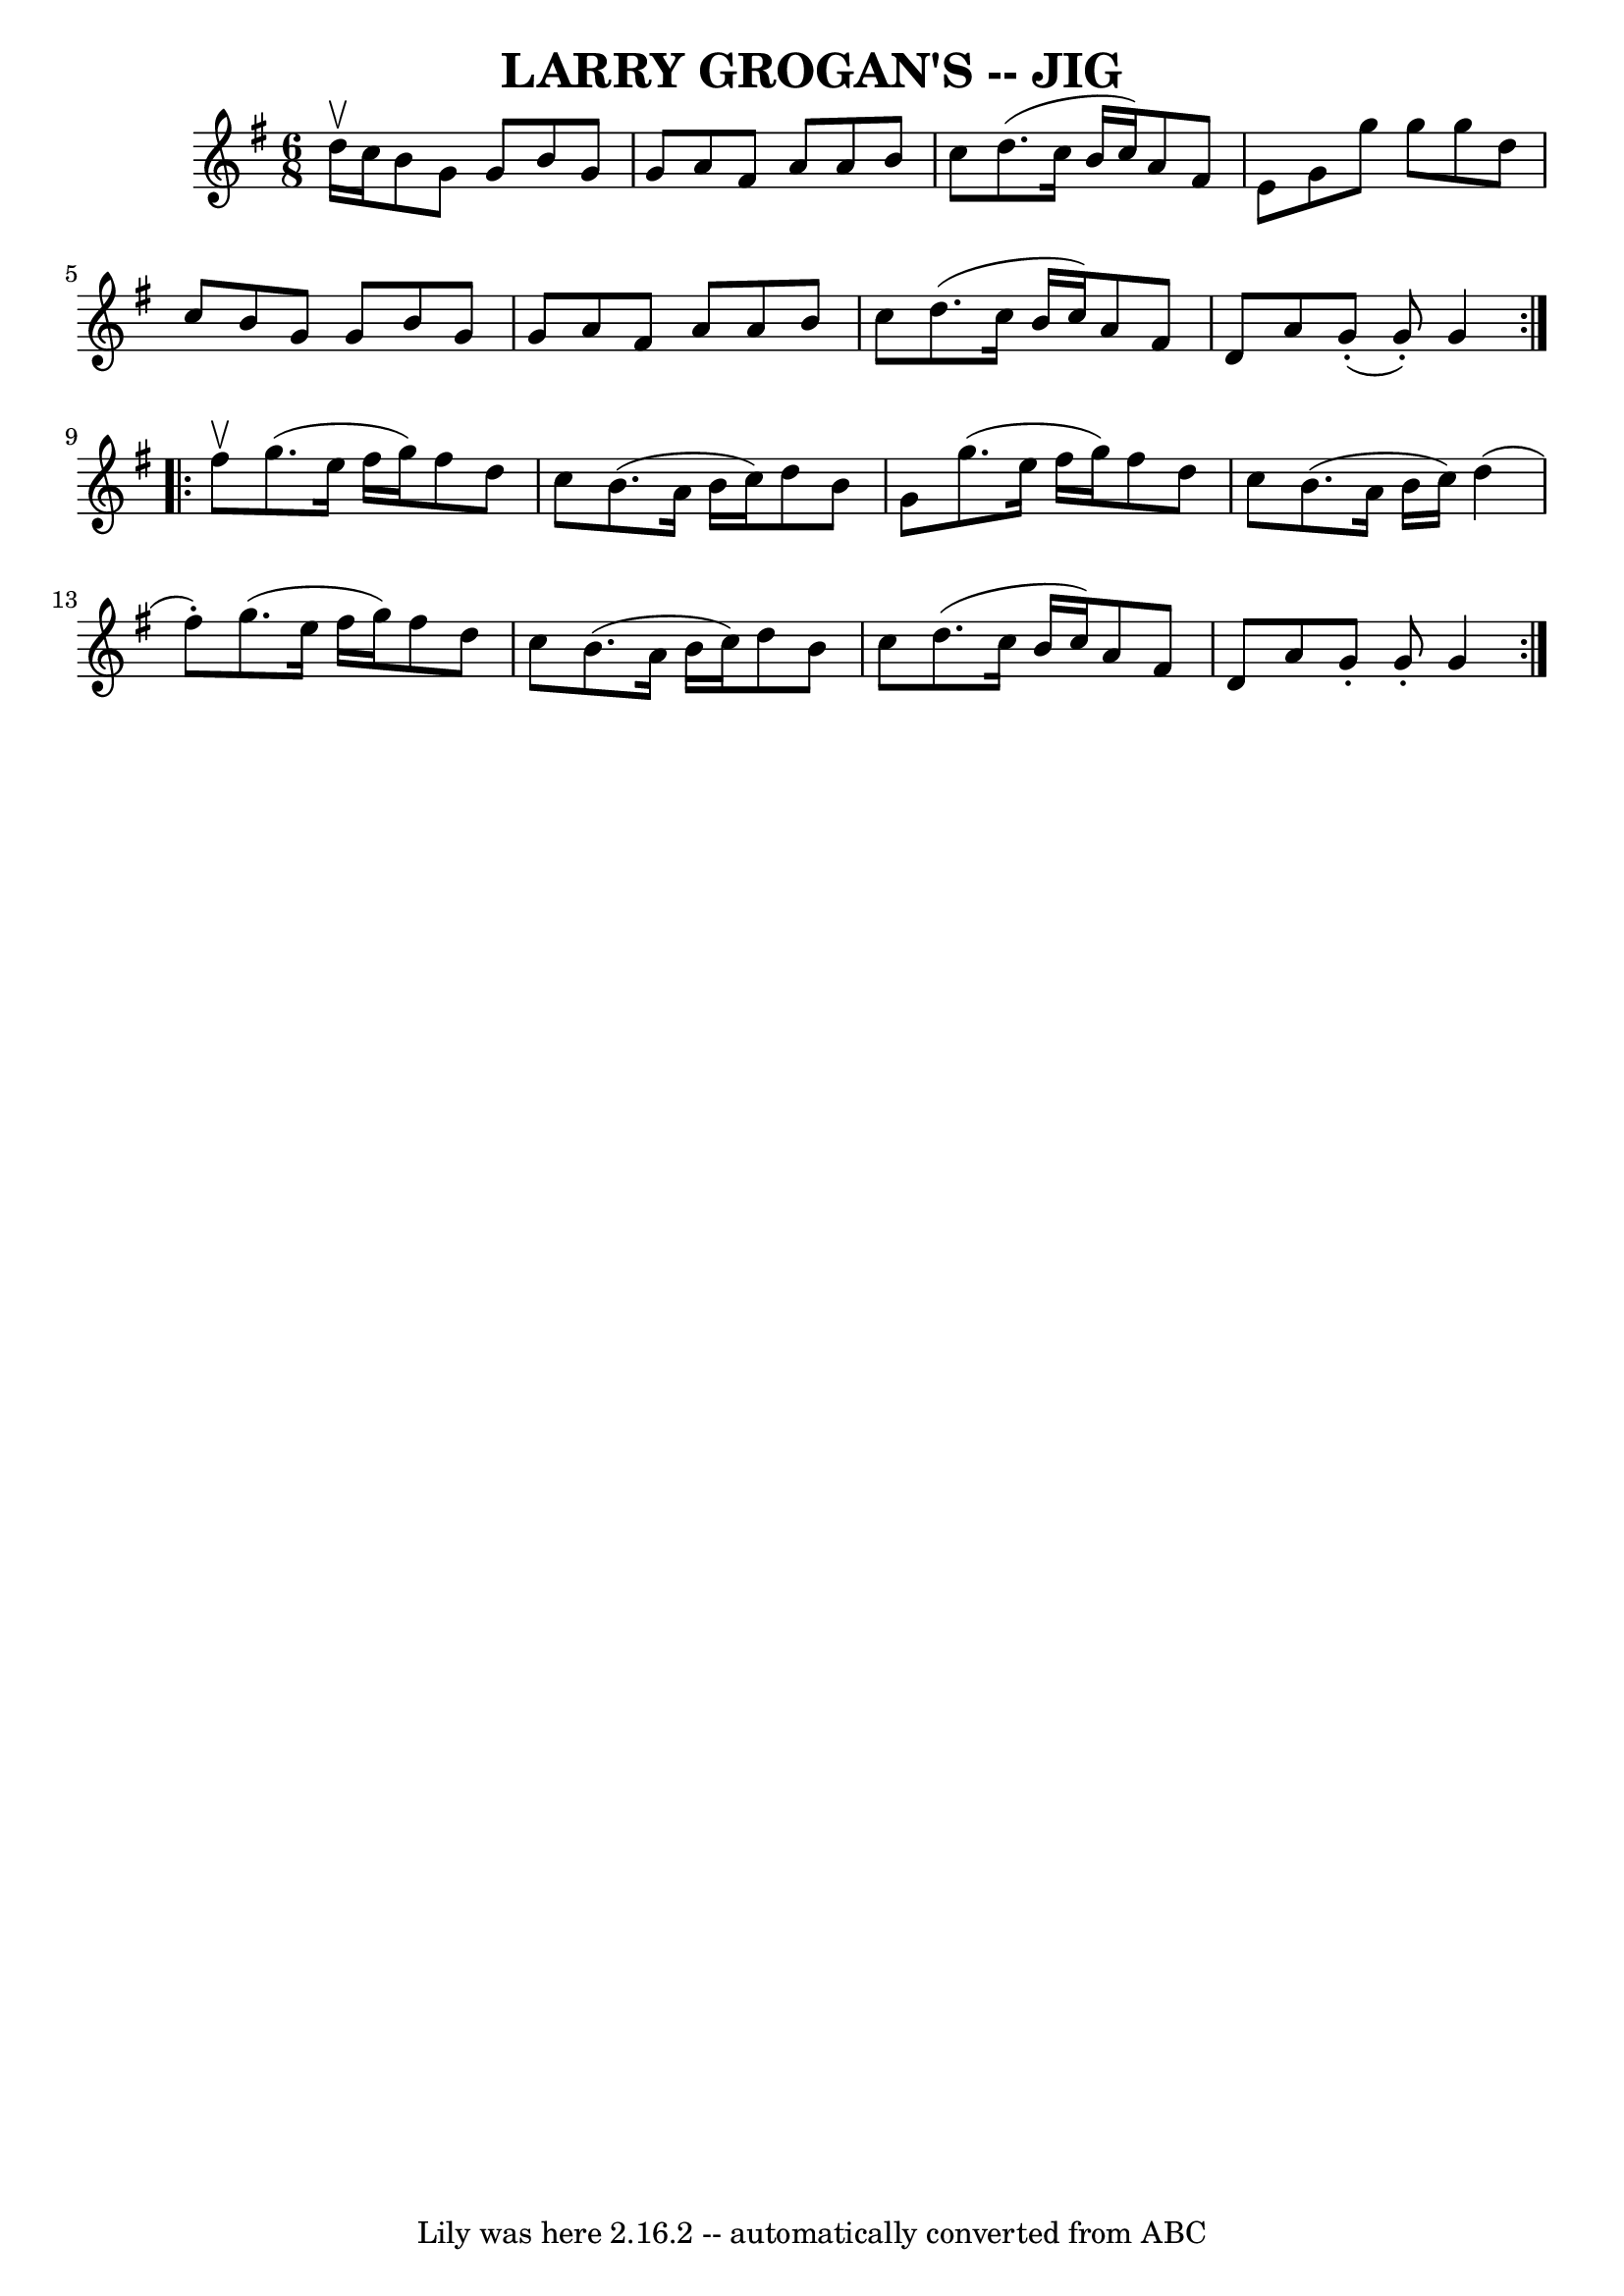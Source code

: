 \version "2.7.40"
\header {
	book = "Ryan's Mammoth Collection"
	crossRefNumber = "1"
	footnotes = ""
	tagline = "Lily was here 2.16.2 -- automatically converted from ABC"
	title = "LARRY GROGAN'S -- JIG"
}
voicedefault =  {
\set Score.defaultBarType = "empty"

\repeat volta 2 {
\time 6/8 \key g \major d''16^\upbow c''16  |
 b'8 g'8 g'8   
 b'8 g'8 g'8  |
 a'8 fis'8 a'8 a'8 b'8 c''8  
|
 d''8. (c''16 b'16 c''16) a'8 fis'8 e'8  |
 
 g'8 g''8 g''8 g''8 d''8 c''8  |
 b'8 g'8 g'8   
 b'8 g'8 g'8  |
 a'8 fis'8 a'8 a'8 b'8 c''8  
|
 d''8. (c''16 b'16 c''16) a'8 fis'8 d'8  |
 
 a'8 g'8 (-. g'8 -.) g'4  } \repeat volta 2 { fis''8^\upbow 
|
 g''8. (e''16 fis''16 g''16) fis''8 d''8 c''8  
|
 b'8. (a'16 b'16 c''16) d''8 b'8 g'8  |
   
g''8. (e''16 fis''16 g''16) fis''8 d''8 c''8  |
   
b'8. (a'16 b'16 c''16) d''4 (fis''8 -.) |
 g''8. (
 e''16 fis''16 g''16) fis''8 d''8 c''8  |
 b'8. (
a'16 b'16 c''16) d''8 b'8 c''8  |
 d''8. (c''16    
b'16 c''16) a'8 fis'8 d'8  |
 a'8 g'8 -. g'8 -.   
g'4  }   
}

\score{
    <<

	\context Staff="default"
	{
	    \voicedefault 
	}

    >>
	\layout {
	}
	\midi {}
}
